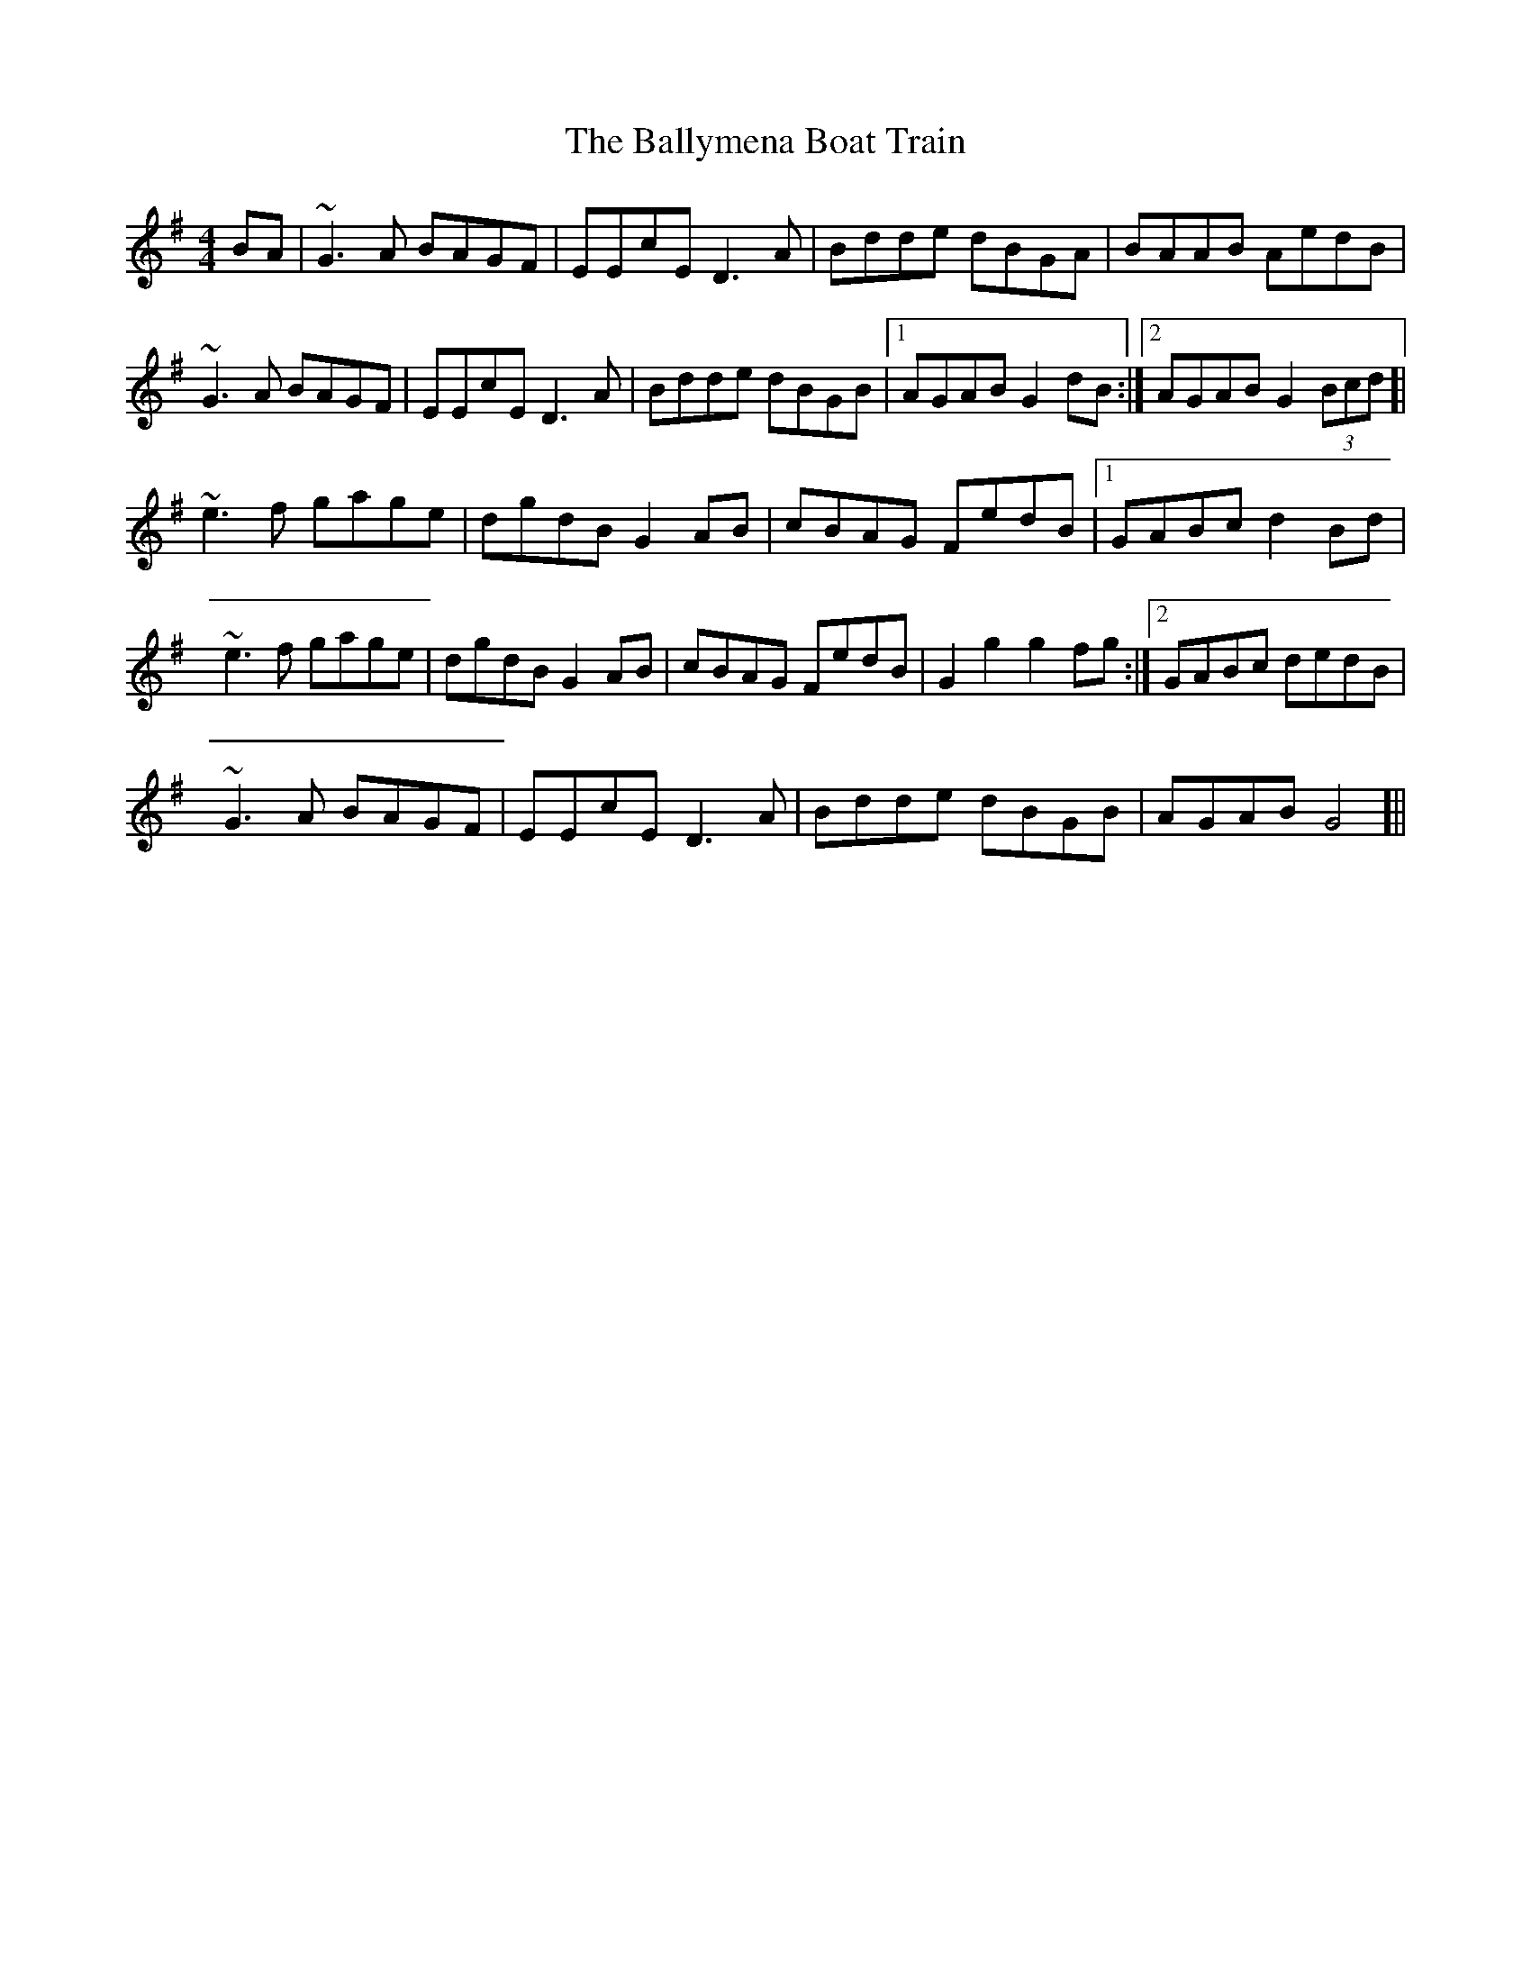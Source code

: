 X: 2574
T: Ballymena Boat Train, The
R: barndance
M: 4/4
K: Gmajor
BA|~G3A BAGF|EEcE D3A|Bdde dBGA|BAAB AedB|
~G3A BAGF|EEcE D3A|Bdde dBGB|1 AGAB G2dB:|2 AGAB G2 (3Bcd ]|
~e3f gage|dgdB G2AB|cBAG FedB|1 GABc d2Bd|
~e3f gage|dgdB G2AB|cBAG FedB|G2 g2 g2 fg:|2 GABc dedB|
~G3A BAGF|EEcE D3A|Bdde dBGB|AGAB G4 ]||

